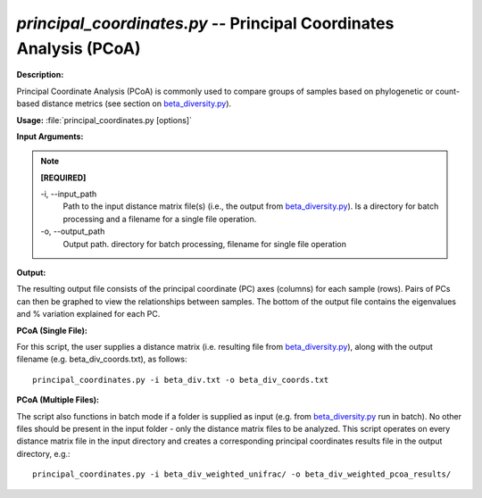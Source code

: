 .. _principal_coordinates:

.. index:: principal_coordinates.py

*principal_coordinates.py* -- Principal Coordinates Analysis (PCoA)
^^^^^^^^^^^^^^^^^^^^^^^^^^^^^^^^^^^^^^^^^^^^^^^^^^^^^^^^^^^^^^^^^^^^^^^^^^^^^^^^^^^^^^^^^^^^^^^^^^^^^^^^^^^^^^^^^^^^^^^^^^^^^^^^^^^^^^^^^^^^^^^^^^^^^^^^^^^^^^^^^^^^^^^^^^^^^^^^^^^^^^^^^^^^^^^^^^^^^^^^^^^^^^^^^^^^^^^^^^^^^^^^^^^^^^^^^^^^^^^^^^^^^^^^^^^^^^^^^^^^^^^^^^^^^^^^^^^^^^^^^^^^^

**Description:**

Principal Coordinate Analysis (PCoA) is commonly used to compare groups of samples based on phylogenetic or count-based distance metrics (see section on `beta_diversity.py <./beta_diversity.html>`_).


**Usage:** :file:`principal_coordinates.py [options]`

**Input Arguments:**

.. note::

	
	**[REQUIRED]**
		
	-i, `-`-input_path
		Path to the input distance matrix file(s) (i.e., the output from `beta_diversity.py <./beta_diversity.html>`_). Is a directory for batch processing and a filename for a single file operation.
	-o, `-`-output_path
		Output path. directory for batch processing, filename for single file operation


**Output:**

The resulting output file consists of the principal coordinate (PC) axes (columns) for each sample (rows). Pairs of PCs can then be graphed to view the relationships between samples. The bottom of the output file contains the eigenvalues and % variation explained for each PC.


**PCoA (Single File):**

For this script, the user supplies a distance matrix (i.e. resulting file from `beta_diversity.py <./beta_diversity.html>`_), along with the output filename (e.g.  beta_div_coords.txt), as follows:

::

	principal_coordinates.py -i beta_div.txt -o beta_div_coords.txt

**PCoA (Multiple Files):**

The script also functions in batch mode if a folder is supplied as input (e.g. from `beta_diversity.py <./beta_diversity.html>`_ run in batch). No other files should be present in the input folder - only the distance matrix files to be analyzed. This script operates on every distance matrix file in the input directory and creates a corresponding principal coordinates results file in the output directory, e.g.:

::

	principal_coordinates.py -i beta_div_weighted_unifrac/ -o beta_div_weighted_pcoa_results/


